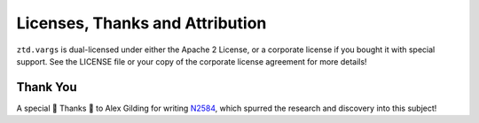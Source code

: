.. =============================================================================
..
.. ztd.vargs
.. Copyright © 2022 JeanHeyd "ThePhD" Meneide and Shepherd's Oasis, LLC
.. Contact: opensource@soasis.org
..
.. Commercial License Usage
.. Licensees holding valid commercial ztd.vargs licenses may use this file in
.. accordance with the commercial license agreement provided with the
.. Software or, alternatively, in accordance with the terms contained in
.. a written agreement between you and Shepherd's Oasis, LLC.
.. For licensing terms and conditions see your agreement. For
.. further information contact opensource@soasis.org.
..
.. Apache License Version 2 Usage
.. Alternatively, this file may be used under the terms of Apache License
.. Version 2.0 (the "License") for non-commercial use; you may not use this
.. file except in compliance with the License. You may obtain a copy of the
.. License at
..
.. 		https://www.apache.org/licenses/LICENSE-2.0
..
.. Unless required by applicable law or agreed to in writing, software
.. distributed under the License is distributed on an "AS IS" BASIS,
.. WITHOUT WARRANTIES OR CONDITIONS OF ANY KIND, either express or implied.
.. See the License for the specific language governing permissions and
.. limitations under the License.
..
.. =============================================================================>

Licenses, Thanks and Attribution
=================================


``ztd.vargs`` is dual-licensed under either the Apache 2 License, or a corporate license if you bought it with special support. See the LICENSE file or your copy of the corporate license agreement for more details!



Thank You
---------

A special 🎉 Thanks 🎉  to Alex Gilding for writing `N2584 <http://www.open-std.org/jtc1/sc22/wg14/www/docs/n2854.pdf>`_, which spurred the research and discovery into this subject!
